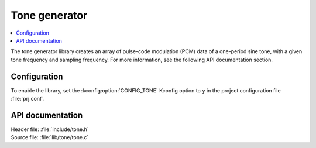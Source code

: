 .. _lib_tone:

Tone generator
##############

.. contents::
   :local:
   :depth: 2

The tone generator library creates an array of pulse-code modulation (PCM) data of a one-period sine tone, with a given tone frequency and sampling frequency.
For more information, see the following API documentation section.

Configuration
*************

To enable the library, set the :kconfig:option:`CONFIG_TONE` Kconfig option to ``y`` in the project configuration file :file:`prj.conf`.

API documentation
*****************

| Header file: :file:`include/tone.h`
| Source file: :file:`lib/tone/tone.c`

.. doxygengroup:: tone_gen

